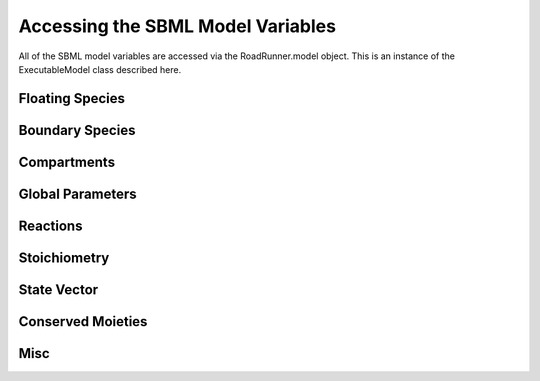 Accessing the SBML Model Variables
__________________________________

All of the SBML model variables are accessed via the RoadRunner.model object. This is an instance of
the ExecutableModel class described here. 

.. py:class:: ExecutableModel(*args, **kwargs)
   :module: roadrunner

Floating Species
----------------

.. method:: ExecutableModel.getNumFloatingSpecies()
   :module: roadrunner

   Returns the number of floating species in the model.


.. method:: ExecutableModel.getFloatingSpeciesIds()

   Return a list of floating species sbml ids.


.. method:: ExecutableModel.getFloatingSpeciesAmountRates([index])

   Return a vector of the amount rate of change of the floating species.

   The units of amount rates is amount / time.

   :param numpy.ndarray index: (optional) an index array indicating which items to return.
   :returns: an array of the rates of change of the floating species amounts.
   :rtype: numpy.ndarray


.. method:: ExecutableModel.getFloatingSpeciesAmounts([index])
   :module: roadrunner

   Get the list of floating species amounts. If no arguments are given, this
   returns all floating species amounts.

   :param index: an optional array of desired floating species indices. i.e. if this model has
                 4 floating species and we want the amounts for the last and first, we
                 would use [3,0] for the index array.
   :type name: numpy.ndarray

   get all the amounts::

     >>> e.getFloatingSpeciesAmounts()
     [15,2,3,20]

   get amounts 3 and 0::

     >>> getFloatingSpeciesAmounts([3,0])
     [10,15]


.. method:: ExecutableModel.setFloatingSpeciesAmounts([index], values)
   :module: roadrunner

   Use this to set the entire set of floating species amounts in one call.
   The order of species is given by the order of Ids returned by getFloatingSpeciesIds()

   :param numpy.ndarray index: (optional) an index array indicating which items to set,
                               or if no index array is given, the first param should be
                               an array of all the values to set.
   :param numpy.ndarray values: the values to set.



.. method:: ExecutableModel.setFloatingSpeciesConcentrations([index], values)
   :module: roadrunner

   Use this to set the entire set of floating species concentrations in one call.
   The order of species is given by the order of Ids returned by getFloatingSpeciesIds()


   :param numpy.ndarray index: (optional) an index array indicating which items to set,
                               or if no index array is given, the first param should be an
                               array of all the  values to set.
   :param numpy.ndarray values: the values to set.



.. method:: ExecutableModel.getFloatingSpeciesConcentrations([index])

   Returns a vector of floating species concentrations. The order of species is
   given by the order of Ids returned by getFloatingSpeciesIds()

   :param numpy.ndarray index: (optional) an index array indicating which items to return.
   :returns: an array of floating species concentrations.
   :rtype: numpy.ndarray

Boundary Species
----------------

.. method:: ExecutableModel.getBoundarySpeciesAmounts([index])
   :module: roadrunner

   Returns a vector of boundary species amounts. The order of species is
   given by the order of Ids returned by getBoundarySpeciesIds()

   :param numpy.ndarray index: (optional) an index array indicating which items to return.
   :returns: an array of the boundary species amounts.
   :rtype: numpy.ndarray.

   given by the order of Ids returned by getBoundarySpeciesIds()

   :param numpy.ndarray index: (optional) an index array indicating which items to return.
   :returns: an array of the boundary species amounts.
   :rtype: numpy.ndarray.


.. method:: ExecutableModel.getBoundarySpeciesConcentrations([index])
   :module: roadrunner

   Returns a vector of boundary species concentrations. The order of species is
   given by the order of Ids returned by getBoundarySpeciesIds()

   :param numpy.ndarray index: (optional) an index array indicating which items to return.
   :returns: an array of the boundary species concentrations.
   :rtype: numpy.ndarray.

   given by the order of Ids returned by getBoundarySpeciesIds()

   :param numpy.ndarray index: (optional) an index array indicating which items to return.
   :returns: an array of the boundary species concentrations.
   :rtype: numpy.ndarray.



.. method:: ExecutableModel.getBoundarySpeciesIds()
   :module: roadrunner

   Returns a vector of boundary species Ids.

   :param numpy.ndarray index: (optional) an index array indicating which items to return.
   :returns: a list of boundary species ids.


.. method:: ExecutableModel.getNumBoundarySpecies()
   :module: roadrunner

   Returns the number of boundary species in the model.


.. method:: ExecutableModel.setBoundarySpeciesConcentrations([index], values)
   :module: roadrunner

   Use this to set the entire set of boundary species concentrations in one call.
   The order of species is given by the order of Ids returned by getBoundarySpeciesIds()

   :param numpy.ndarray index: (optional) an index array indicating which items to set,
                               or if no index array is given, the first param should be an
                               array of all the  values to set.

   :param numpy.ndarray values: the values to set.

Compartments
------------

.. method:: ExecutableModel.getCompartmentIds([index])

   Returns a vector of compartment identifier symbols.

   :param index: A array of compartment indices indicating which compartment ids to return.
   :type index: None or numpy.ndarray
   :returns: a list of compartment ids.

.. method:: ExecutableModel.getCompartmentVolumes([index])

   Returns a vector of compartment volumes. The order of volumes is
   given by the order of Ids returned by getCompartmentIds()

   :param numpy.ndarray index: (optional) an index array indicating which items to return.
   :returns: an array of compartment volumes.
   :rtype: numpy.ndarray.

.. method:: ExecutableModel.getNumCompartments()

   Returns the number of compartments in the model.

   :rtype: int


.. method:: ExecutableModel.setCompartmentVolumes([index], values)

   Sets a vector of compartment volumes.

   If the index vector is not give, then the values vector treated as a vector of all
   compartment volumes to set. If index is given, then  values should have the same
   length as index.

   :param numpy.ndarray index: (optional) an index array indicating which items to set,
                               or if no index array is given, the first param should be an
                               array of all the  values to set.

   :param numpy.ndarray values: the values to set.



Global Parameters
-----------------


.. method:: ExecutableModel.getGlobalParameterValues([index])
   :module: roadrunner

   Return a vector of global parameter values. The order of species is
   given by the order of Ids returned by getGlobalParameterIds()

   :param numpy.ndarray index: (optional) an index array indicating which items to return.
   :returns: an array of global parameter values.
   :rtype: numpy.ndarray.


.. method:: ExecutableModel.getNumGlobalParameters()
   :module: roadrunner


   Returns the number of global parameters in the model.


.. method:: ExecutableModel.setGlobalParameterValues([index], values)
   :module: roadrunner

   Use this to set the entire set of global parameters in one call.
   The order of parameters is given by the order of Ids returned by getGlobalParameterIds()


   :param numpy.ndarray index: (optional) an index array indicating which items to set,
                               or if no index array is given, the first param should be an
                               array of all the values to set.
   :param numpy.ndarray values: the values to set.

Reactions
---------

.. method:: ExecutableModel.getNumReactions()
   :module: roadrunner

   Returns the number of reactions in the model.


.. method:: ExecutableModel.getReactionIds()
   :module: roadrunner

   Returns a vector of reaction Ids.

   :param numpy.ndarray index: (optional) an index array indicating which items to return.
   :returns: a list of reaction ids.



.. method:: ExecutableModel.getReactionRates([index])
   :module: roadrunner

   Returns a vector of reaction rates (reaction velocity) for the current state of the model. The
   order of reaction rates is given by the order of Ids returned by getReactionIds()

   :param numpy.ndarray index: (optional) an index array indicating which items to return.
   :returns: an array of reaction rates.
   :rtype: numpy.ndarray



Stoichiometry
-------------

.. method:: ExecutableModel.getStoichiometry(speciesIndex, reactionIndex)

   Returns the stochiometric coefficient for the given species index and reaction index. 

   Frequently one does not need the full stochiometrix matrix, particularly if the system is 
   large and only a single coefficient is needed. 


   :param speciesIndex: a floating species index from :meth:`getFloatingSpeciesIds`
   :param reactionIndex: a reaction index from :meth:`getReactionIds`


.. method:: ExecutableModel.getStoichiometryMatrix()

   Returns the current stoichiometry matrix, a :math:`n \times m` matrix where :math:`n` is the
   number of species which take place in reactions (floating species) and :math:`m` is the number of
   reactions.


   When the LLVM back end is used (default) this always returns the current state of the
   stochiometric coefficients, so if any of these are determined by any rule, this will return the
   current value. 


   :returns: an n by m numpy ndarray of the stoichiometric coefficients. 
   :rtype: numpy.ndarray

State Vector
------------

.. method:: ExecutableModel.getStateVector([stateVector])
            
   Returns a vector of all the variables that represent the state of the system. The state is
   considered all values which change with the dynamics of the model. This would include all species
   which are produced or consumed by reactions, and all variables which are defined by rate rules. 

   Variables such as global parameters, compartments, or boundary species which do not change with
   the model dynamics are considered parameters and are thus not part of the state. 

   In performance critical applications, the optional stateVector array should be provided where the
   output variables will be written to. 


   :param numpy.ndarray stateVector: an optional numpy array where the state vector variables will be written. If
                       no state vector array is given, a new one will be constructed and returned. 

                       This should be the same length as the model state vector. 
   :rtype: numpy.ndarray

               
.. method:: ExecutableModel.getStateVectorId(index)

   Get the id (symbolic name) of a state vector item. 

   :param int index: the index of the desired state vector item
   :rtype: str

.. method:: ExecutableModel.getStateVectorIds()

   Returns a list of all state vector ids

   :rtype: list

.. method:: ExecutableModel.getStateVectorRate(time, [stateVector], [stateVectorRate])

   Calculates the rate of change of all state vector variables. 

   Note, the rate of change of species returned by this method is always in units of amount /
   time. 


   :param double time: the model time at which the calculation should be performed. 
   :param numpy.ndarray: (optional) the model state at which the calculation should be performed. If
                         this is not give, the current state is used. 
   :param numpy.ndarray: (optional) an output array where the rates of change will be written to. If
                         this is not given, a new array is allocated and returned. 

   :returns: an array of the rates of change of all state vector variables.
   :rtype: numpy.ndarray


Conserved Moieties
------------------


.. method:: ExecutableModel.getNumConservedMoieties()

   Returns the number of conserved moieties in the model.

   :rtype: int


.. method:: ExecutableModel.getConservedMoietyIds([index])

   Returns a vector of conserved moiety identifier symbols.


   :param index: A array of compartment indices indicating which compartment ids to return.
   :type index: None or numpy.ndarray
   :returns: a list of compartment ids.

.. method:: ExecutableModel.getConservedMoietyValues([index])

   Returns a vector of conserved moiety volumes. The order of values is
   given by the order of Ids returned by getConservedMoietyIds()

   :param numpy.ndarray index: (optional) an index array indicating which items to return.
   :returns: an array of conserved moiety values.
   :rtype: numpy.ndarray.

.. method:: ExecutableModel.setConservedMoietyValues([index], values)

   Sets a vector of conserved moiety values.

   *Note* This method currently only updates the conserved moiety values, it does 
   not update the initial species condition from which the values were calculated. 
   
   If the index vector is not given, then the values vector treated as a vector of all
   values to set. If index is given, then  values should have the same
   length as index.

   :param numpy.ndarray index: (optional) an index array indicating which items to set,
                               or if no index array is given, the first param should be an
                               array of all the  values to set.
   :param numpy.ndarray values: the values to set.

.. method:: ExecutableModel.evalInitialConditions()
   :module: roadrunner

   calculate and apply the initial conditions specified in the model. 


Misc
----



.. method:: ExecutableModel.getInfo()
   :module: roadrunner




.. method:: ExecutableModel.getModelName()
   :module: roadrunner

   Get the model name specified in the SBML.





.. method:: ExecutableModel.getNumDependentSpecies()
   :module: roadrunner

   Returns the number of dependent floating species in the model.



.. method:: ExecutableModel.getNumIndependentSpecies()
   :module: roadrunner

   Returns the number of independent floating species in the model.



.. method:: ExecutableModel.getNumRules()
   :module: roadrunner

   Returns the number of rules in the SBML model.


.. method:: ExecutableModel.getTime()
   :module: roadrunner

   Not sure what this does


.. method:: ExecutableModel.reset()
   :module: roadrunner

   Reset the floating species concentration to their initial conditions.



.. method:: ExecutableModel.setTime(time)

   Set the model time variable. 


   :param time: time the time value to set.
   :returns: None
